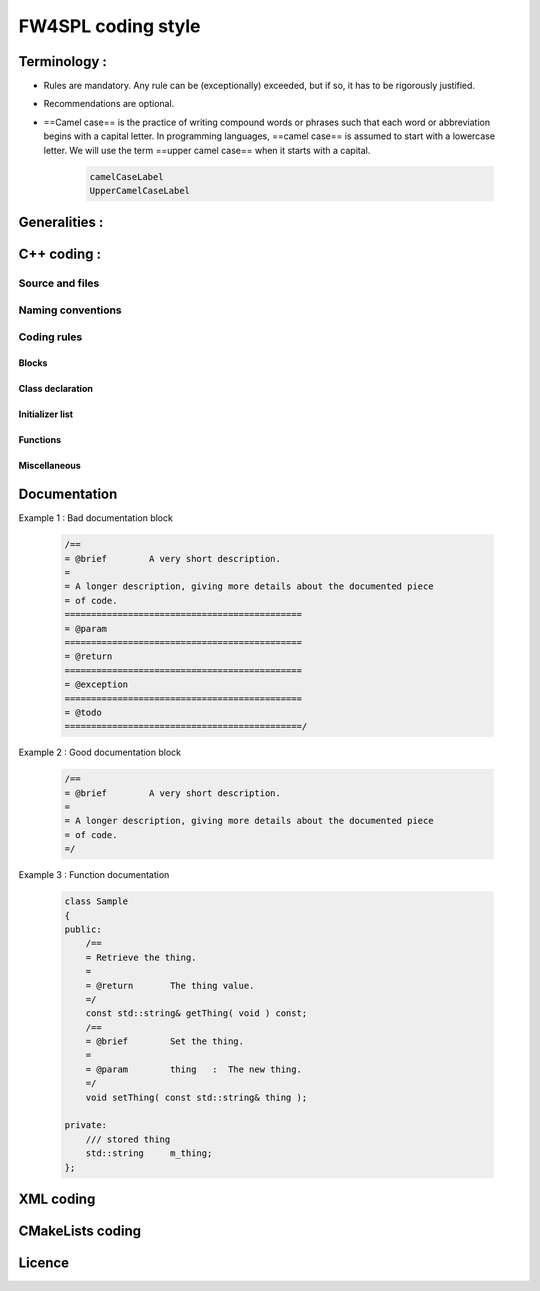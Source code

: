 **********************
FW4SPL coding style
**********************

Terminology :
==============
- Rules are mandatory. Any rule can be (exceptionally) exceeded, but if so, it has to be rigorously justified.
- Recommendations are optional.
- ==Camel case== is the practice of writing compound words or phrases such that each word or abbreviation begins with a capital letter. In programming languages, ==camel case== is assumed to start with a lowercase letter. We will use the term ==upper camel case== when it starts with a capital.

    .. code-block :: cpp

        camelCaseLabel
        UpperCamelCaseLabel

Generalities :
==============
.. rule :: Preferred language
            
    English is the preferred language for types, variables, functions naming, and code comments.

.. rule :: Maximum size of a line

    A source code line must not exceed 120 characters.

.. rule :: Indentation

    Use only spaces, and an indent level has four spaces. 

C++ coding :
============

Source and files
-----------------

.. rule :: Files tree

    Source files must be placed in a folder ``src/``. Public header files must be placed in a folder ``include/``. Private headers may be placed in a different location.

.. rule :: Files hierarchy
    
    The file hierarchy should follow the namespace hierarchy. For instance, the implementation of a class ``::ns1::ns2::SService`` should be put in ``src/ns1/ns2/SService.cpp``.

.. rule :: Files extensions
    
    Header files use the extension ``.hpp``.

    Implementation files use the extension ``.cpp``.

    Files containing implementation of “template” classes use the extension ``.hxx``.

.. recommendation :: Only one class per file

    It is recommended to declare (or to implement) only one class per file. However tiny classes may be declared inside the same file.

.. rule :: Includes
    
    Use the right include directive depending on the context. ``#include "..."`` must be used to import headers from the same module, whereas ``#include <...>`` must be used to import headers from other modules.

.. rule :: Include path

    The include path is not an absolute path depending on a local file system. A correct include path does respect the letter case of the filenames and folders (since some platforms require it) and uses the character '/' as a separator.

.. rule :: Protection against multiple inclusions

    You must protect your files against multiple inclusions. To this end, use the standard directives of the precompiler ``#ifndef`` and ``#define`` (since ``#pragma`` once is only supported by Microsoft compilers).
    
    Use the name of the file and the namespace hierarchy inside the define name in order to prevent any conflict with a file which has the same name but located in a different namespace. Namespaces and file name must be separated by a single underscore ``_``. The define name must be prefixed and suffixed by two underscores ``__``. Last, a comment must be placed after ``#endif`` to quote the define.

    .. code-block :: cpp

        #ifndef __NAMESPACEA_NAMESPACEB_SAMPLE_HPP__ // Preamble protecting against
        #define __NAMESPACEA_NAMESPACEB_SAMPLE_HPP__ // multiple inclusions.

        #endif // __NAMESPACEA_NAMESPACEB_SAMPLE_HPP__

.. recommendation :: Independent headers

    A header should compile alone. All necessary includes should be contained inside the header itself. In the following sample :

    .. code-block :: cpp

        // Header.hpp

        class Foo
        {
        public:    
            std::string m_string;
        }

    you will be forced to include the file in this way to get a successful build :

    .. code-block :: cpp

        // Source.hpp

        #include <string>
        #include "Header.hpp"

    This is a bad practice, the header should rather be written :

    .. code-block :: cpp

        // Header.hpp

        #include <string>

        // Header.hpp
        class Foo
        {
        public:    
            std::string m_string;
        }

    So that people can simply include the header :

    .. code-block :: cpp

        // Source.hpp

        #include "Header.hpp"

.. recommendation :: Minimize inclusions

    Try to minimize as much as possible inclusions inside a header file. `Include only what you use <https://code.google.com/p/include-what-you-use/>`_. Use `forward declarations` when you can (i.e. a type or class structure is not referenced inside the header). This will limit dependency between files and reduce compile time. Hiding the implementation can also help to minimize inclusions (see `Hide implementation`_)

.. rule :: Sort headers inclusions

    You must sort headers in the following order : same module, framework libraries, bundles, external libraries, standard library. This way, this helps to make each header independent. The rule can be broken if a different include order is necessary to get a successful build.

    .. code-block :: cpp

        #include "currentModule.hpp"

        #include <libSampleB/second.hpp>
        #include <libSampleA/first.hpp>
        #include <libSampleB/subModule/first.hpp>

        #include <Qt/QtGui>
        #include <vector>
        #include <map>

.. recommendation :: Sort inclusions alphanumerically

    In addition to the previous sort, you may sort includes in alphanumerical order, according to the whole path. Thus they will be grouped by module. For a better readability, an empty line can be added between each module.

    .. code-block :: cpp

        #include "currentModule.hpp"

        #include <libSampleA/first.hpp>
        #include <libSampleB/second.hpp>

        #include <libSampleB/subModule/first.hpp>
        #include <libSampleB/subModule/second.hpp>

        #include <Qt/QtGui>

        #include <map>
        #include <vector>

Naming conventions
------------------

.. rule :: Class

    Class names must be written in upper camel case. It should not repeat a namespace name. For instance ``::editor::SCustomEditor`` should be rather called ``::editor::SCustom``.

.. rule :: File

    The name of the file should be based on the class name defined in it. It must follow the same letter case.

.. rule :: Namespace

    Namespaces must be written in camel case. A comment quoting the namespace must be placed next to the ending '}'.

    .. code-block :: cpp

        namespace namespaceA
        {
        namespace namespaceB
        {
            class Sample
            {
            ...
            };
        } // namespace namespaceB
        } // namespace namespaceA

    When referring a namespace, you must put ``::`` if this is a root namespace, with an exception for ``std`` namespace. Ex: ``::boost::filesystem``.

.. rule :: Function and method names

    Functions and methods names must be written in camel case. 

.. recommendation :: Correct naming of functions

    Try as much as possible to help the users of your code by using comprehensive names. You may for instance help them to indicate the cost of a function. A function that executes a search to retrieve an object must not be called like a getter. In this case, it is better to call it ``findObjet()`` instead of ``getObject()``.

.. rule :: Variable

    Variable names must be written in camel case. Members of a class are prefixed with a ``m_``.

    .. code-block :: cpp

        class SampleClass
        {
        private:
           int m_identifier;
           float m_value;
        };

    Static variables are prefixed with a ``s_``.

    .. code-block :: cpp

        static int s_staticVar;

.. rule :: Constant
    
    Constant variables must be written in snake_case but in capitals, and follow the previous rule.

    .. code-block :: cpp

        class SampleClass
        {
            static const int s_AAA_BBB_CCC_VALUE = 1;           
        };

        void fooFunction()
        {
            const int AAA_BBB_VAR = 1;
            ...
        }
        
.. rule :: Type

    Type names, like classes, must be written in upper camel case.

    .. code-block :: cpp

        typedef int CustomType;
        typedef vector<int> CustomContainer;

.. rule :: Template parameter

    Template parameters must be written in capitals. In addition, they must be short and explicit.

    .. code-block :: cpp

        template< class KEY, class VALUE > class SampleClass
        {
            ...
        };

.. rule :: Macro
    
    Macros without parameters must be written in capitals. On the contrary, there is no specific rule on macros with parameters.

    .. code-block :: cpp

        #define CUSTOM_FLAG_A 1
        #define CUSTOM_FLAG_B 1

        #define CUSTOM_MACRO_A( x ) x
        #define Custom_Macro_B( x ) x
        #define custom_Macro_C( x ) x
        #define custom_macro_d( x ) x

.. rule :: Enumerated type

    An enumerated type name must be written in upper camel case. Labels must be written in capitals. If a ``typedef`` is defined, it follows the upper camel case standard.

    .. code-block :: cpp

        typedef enum SampleEnum
        {
            LABEL_1,
            LABEL_2
            ...
        } SampleEnumType;

.. rule :: Service

    A service implementation is identified by a ``S`` at the beginning of the class name. Example : ``SCustomEditor``. A service interface is identified by a ``I`` at the beginning of the class name. Example : ``IEditor``.

.. rule :: Signal

    A signal name must be prefixed with ``sig``. It should be suffixed by a past action (ex: Updated, Triggered, Cancelled, CakeCookedAndBaked). It follows other common variable naming rules (member of a class, etc...).

    .. code-block :: cpp

        class Sample
        {
            SigType::sptr m_sigImageDisplayed;
        };

.. rule :: Slot

    A slot name must be prefixed with ``slot``. It should be suffixed by an imperative order (Ex: Update, Run, Detach, Deliver, OpenWebBrowser, GoToFail). It follows other common variable naming rules (member of a class, etc...).

    .. code-block :: cpp

        class Sample
        {
            SlotType::sptr m_slotDisplayImage;
        }

Coding rules
-----------------

Blocks
~~~~~~~~~~~~~~~~~~~~~~~~~

.. rule :: Indentation

    Code block indentation and bracket positioning follow the `Allman <http://en.wikipedia.org/wiki/Indent_style#Allman_style>`_ style.

    .. code-block :: cpp

        void function(void)
        {
            if(x == y)
            {
                something1();
                something2();
            }
            else
            {
                somethingElse1();
                somethingElse2();
            }
            finalThing();
        }

.. rule :: Indentation of namespaces

    Namespaces are an exception of the previous rule. They should not be indented.

    .. code-block :: cpp

        namespace namespaceA
        {
        namespace namespaceB
        {
            ...
        } // namespace namespaceB
        } // namespace namespaceA

.. rule :: Blocks are mandatory

    After a control statement (if, else, for, while/do...while, try/catch, switch, foreach, etc...), it is mandatory to open a block, whatever is the number of instructions inside the block.

.. rule :: Scope

    The keywords ``public``, ``protected`` and ``private`` are not indented, they should be aligned with the keyword ``class``.

    .. code-block :: cpp
        
        class Sample
        {
        public:
            ...
        private:
            ...
        };

Class declaration
~~~~~~~~~~~~~~~~~~~~~~~~~

.. recommendation :: Only three scope sections

    When possible, use only one section of each scope type ``public``, ``protected`` and ``private``. They must be declared in this order.

.. recommendation :: Group class members by type

    You may group class members in each scope according to their type: type definitions, constructors, destructor, operators, variables, functions.

.. _`Hide implementation`:
.. rule :: Hide implementation

    Avoid non-const public member variables except in very small classes (i.e. a 3D point). The `Pimpl idiom <http://c2.com/cgi/wiki?PimplIdiom>`_ may also be helpful to separate the implementation from the declaration.

.. recommendation :: Hide implementation

    Try to put variables as much as possible in the ``private`` section.

.. rule :: Accessors

    Since you protect your member variables from the outside, you will have to write accessors, named ``getXXX()`` and ``setXXX()``. Getters are always ``const``.

.. rule :: Template class function definition

    The function definition of a template class must be defined after the declaration of the class.

    .. code-block :: cpp

        template < typename TYPE >
        class Sample
        {
        public:
            void function(int i);
        };

        template < typename TYPE >
        inline Sample<TYPE>::function(int i)
        {
            ...
        }
        
.. recommendation :: Separate template class function definition

    In addition of the previous rule, you may put the definition of the function in a ``.hxx`` file. This file will be included in the implementation file right after the header file (the compile time will be reduced comparing with an inclusion of the ``.hxx`` in the header file itself).

    .. code-block :: cpp

        #include <namespaceA/file.hpp>
        #include <namespaceA/file.hxx>

Initializer list
~~~~~~~~~~~~~~~~~~~~~~~~~

.. rule :: One initializer per line

    In a class constructor, use the initialization list as much as possible. Place one initializer per line. Constructors of base classes should be placed first, followed by member variables. Do not specify an initializer if it is the default one (empty std::string for instance).

    .. code-block :: cpp

        SampleClass::SampleClass( const std::string& name, const int value ) :
            BaseClassOne( name ),
            BaseClassTwo( name ),
            m_value( value ),
            m_misc( 10 )
        {}

.. recommendation :: Align everything that improves readability

    To improve readability, you may align members on one hand and argument lists on the other hand.

    .. code-block :: cpp

        SampleClass::SampleClass( const std::string& name, const int value ) :
            BaseClassOne  ( name ),
            BaseClassTwo  ( name ),
            m_value       ( value ),
            m_misc        ( 10 )
        {}

Functions
~~~~~~~~~~~~~~~~~~~~~~~~~

.. rule :: Constant reference

    Whenever possible, use constant references to pass arguments of non-primitive types. This avoids useless and expensive copies.

    .. code-block :: cpp
        
        void badFunction( std::vector<int> array )
        {
            ...
        }

        void goodFunction( const std::vector<int>& array )
        {
            ...
        }

.. recommendation :: Constant reference for shared pointers

    For performance sake, it is preferable to use ``const&`` to pass arguments of type ``::boost::shared_ptr``. It is only useful to pass the pointer by copy if the pointer can be invalidated by an another thread during the function call. If you have any doubt, it is safer to pass the argument by copy.        

.. rule :: Constant functions

    Whenever a member function should not modify an attribute of a class, it must be declared as ``const``.

    .. code-block :: cpp

        void readOnlyFunction( const std::vector<int>& array ) const
        {
            ...
        }

.. recommendation :: Limit use of expression in arguments

    When passing arguments, try to limit the use of expressions to the minimum.

    .. code-block :: cpp

        // This is bad
        function( fn1(val1 + val2 / 4 ), fn2( fn3( val3 ), val4) );
    
        // This is better
        const float res0 = val1 + val2 / 4;

        const float res1 = fn1(res0);
        const float res3 = fn3(val3);
        const float res2 = fn2(res3, val4);

        function( res1 , res2 );

Miscellaneous
~~~~~~~~~~~~~~~~~~~~~~~~~

.. rule :: Enumerator labels

    Each label must be placed on a single line, followed by a comma. If you assign values to labels, align values on the same column.

    .. code-block :: cpp

        enum OpenFlag
        {
            OPEN_SHARE_READ      = 1,
            OPEN_SHARE_WRITE     = 2,
            OPEN_EXISTING        = 4,
        };

.. rule :: Use of namespaces

    You have to organize your code inside namespaces. By default, you will have at least one namespace for your module (application or bundle). Inside this namespace, it is recommended to split your code into sub-namespaces. This helps notably to prevent naming conflicts.

    It is forbidden to use the expression``using namespace`` in header files but it is allowed in implementation files. It is however recommended to use aliases in this latter case.

    .. code-block :: cpp

        namespace bf = ::boost::filesystem;
        

.. rule :: Keyword const

    Use this keyword as much as possible for variables, parameters and functions.

.. recommendation :: Keyword auto

    Use this keyword as much as possible to improve maintainability and robustness of the code.

.. rule :: Prefer constants instead of #define

    Use a static constant object or an enumeration instead of a ``#define``. This will help the compiler to make type checking. You will also be able to check the content of the constants while debugging. You can also define a scope for them, inside the namespace, inside a class, private to a class, etc...

.. rule :: Prefer references over pointers

    When possible, use references instead of pointers, especially for function parameters. Pointer as parameter should only be used if it is considered to have a NULL pointer or when passing a C-like array. If you use a pointer, always check it if is null in the current scope before dereferencing it.

.. rule :: Type conversion

    For type conversion, use the C++ operators which are ``static_cast``, ``dynamic_cast``,  ``const_cast`` and ``reinterpret_cast``. Use them wisely in the appropriate case. You may read `this documentation <http://www.cplusplus.com/doc/tutorial/typecasting/>`_.

.. recommendation :: Strings to numbers/numbers to string conversion

    When converting strings to numbers or numbers to string, prefer the use of `boost::lexical_cast <http://www.boost.org/doc/libs/1_55_0/doc/html/boost_lexical_cast/examples.html#boost_lexical_cast.examples.strings_to_numbers_conversion>`_.

.. recommendation :: Exceptions

    Exceptions are the preferred mechanism to handle error notifications.

.. rule :: Explicit integer types

    When you do need a specific integer size, use type definitions declared in `<cstdint> <http://www.cplusplus.com/reference/cstdint/>`_, for example :
    
    ======  =========  ==========
     Bits    Signed     Unsigned
    ======  =========  ==========
     8       int8_t     uint8_t
     16      int16_t    uint16_t
     32      int32_t    uint32_t
     64      int64_t    uint64_t
    ======  =========  ==========

Documentation
=============

.. rule :: Document the code

    The code must be documented with ==Doxygen==, an automated tool to generate documentation.

.. rule :: Location of the documentation

    Every documentation that can be useful to a user must be placed inside the header files. Thus a user of a module can find the declaration of a class and its documentation at the same place. Inside the implementation file, the documentation will give more details about algorithms.
    Moreover, every documentation must be placed next to the entity it is refering to, in order to help searching inside the code.

.. recommendation :: Lightweight documentation

    Inside a documentation block, only use necessary tags. This will avoid to overload the documentation and makes it readable. By the way, empty tags will be presented inside the generated documentation and will be useless.
    Just use an empty line to make a separation inside a documentation block.
    Don't indicate parameter types when using ``@param`` directive. This is useless since it will duplicate information of the function prototype.
    Also, prefer the use of ``///`` whenever possible.

Example 1 : Bad documentation block

    .. code-block :: cpp

        /==
        = @brief        A very short description.
        =
        = A longer description, giving more details about the documented piece
        = of code.
        =============================================
        = @param
        =============================================
        = @return
        =============================================
        = @exception
        =============================================
        = @todo
        =============================================/

Example 2 : Good documentation block

    .. code-block :: cpp

        /==
        = @brief        A very short description.
        =
        = A longer description, giving more details about the documented piece
        = of code.
        =/

Example 3 : Function documentation

    .. code-block :: cpp

        class Sample
        {
        public:
            /==
            = Retrieve the thing.
            =
            = @return       The thing value.
            =/
            const std::string& getThing( void ) const;
            /==
            = @brief        Set the thing.
            =
            = @param        thing   :  The new thing.
            =/
            void setThing( const std::string& thing );

        private:
            /// stored thing
            std::string     m_thing;
        };

.. recommendation :: Structured documentation

    Doxygen provides a default structure when you generate the documentation. However, when dealing with a big documented entity, it is often recommended to use the group feature (``@name``). With this feature you will build a logical view of the class interfaces.

.. rule :: Document service configuration

    The method ``configuring`` of a service must be properly documented. It should indicate every parameter that can be passed, no matter if it is optional or not. Example :

    .. code-block :: cpp

        /==
         = @verbatim
        <adaptor id="points" class="::namespace::SService">
            <config option1="default" option2="false"/>
        </adaptor>
         @endverbatim
         = - \b option1 : first option.
         = - \b option2(optional) : second option.
        =/
        NAMESPACE_API void configuring() throw(fwTools::Failed);
    

XML coding 
==========

.. rule :: Id name

    Id should have a semantic name. Avoid id like myXXXXX or customXXXXX. Moreover, id must be written in lower case with an underscore as separator.

    .. code-block :: xml

        <service id="generic_scene" />



CMakeLists coding
=================

.. rule :: Function name

    Standard CMake functions and macros should be written in lower case. Each word is generally separated by an underscore (this is a rule of CMake anyway).

    .. code-block :: cmake

        add_subdirectory("library/")
        include_directories(SYSTEM "/usr/local")

.. rule :: Macro name

    Custom macros should be written in camel case.

    .. code-block :: cmake

        fwLoadProperties()
        fwLink("boost")

.. rule :: Variable name

    Variables should be written in upper case letters separated if needed by underscores.

    .. code-block :: cmake

        set(VARIABLE_NAME "")

.. recommendation :: Expression in block ending

    In the past, CMake enforced to specify the label or expression in block ending, for instance :

    .. code-block :: cmake

        function(name arg1 arg2)
            ...
            if(expr1)
                ...
            else(expr1)
                ...
            endif(expr1)
            ...
        endfunction(name)

    This is no longer needed in latest CMake versions, and we recommend to use this possibility for the sake of simplicity.

    .. code-block :: cmake

        function(name arg1 arg2)
            ...
            if(expr1)
                ...
            else()
                ...
            endif()
            ...
        endfunction()

Licence
============

.. rule :: LGPL

    Do not forget to put the LGPL licence block on fw4spl.

    .. code-block :: cpp

        /* ***** BEGIN LICENSE BLOCK *****
         * FW4SPL - Copyright (C) IRCAD, 2009-2015.
         * Distributed under the terms of the GNU Lesser General Public License (LGPL) as
         * published by the Free Software Foundation.
         * ***** END LICENSE BLOCK ***** */

